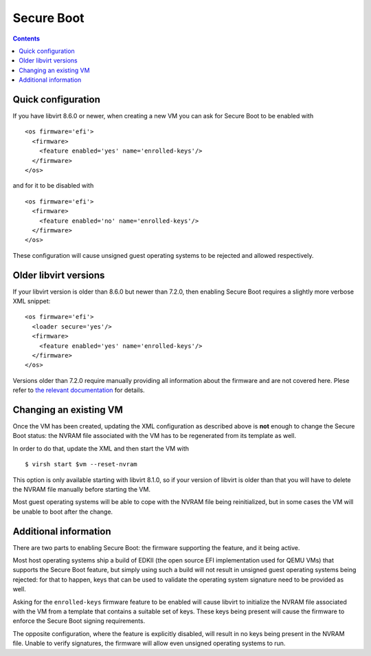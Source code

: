 ===========
Secure Boot
===========

.. contents::

Quick configuration
===================

If you have libvirt 8.6.0 or newer, when creating a new VM you can
ask for Secure Boot to be enabled with

::

  <os firmware='efi'>
    <firmware>
      <feature enabled='yes' name='enrolled-keys'/>
    </firmware>
  </os>

and for it to be disabled with

::

  <os firmware='efi'>
    <firmware>
      <feature enabled='no' name='enrolled-keys'/>
    </firmware>
  </os>

These configuration will cause unsigned guest operating systems to
be rejected and allowed respectively.


Older libvirt versions
======================

If your libvirt version is older than 8.6.0 but newer than 7.2.0,
then enabling Secure Boot requires a slightly more verbose XML
snippet:

::

  <os firmware='efi'>
    <loader secure='yes'/>
    <firmware>
      <feature enabled='yes' name='enrolled-keys'/>
    </firmware>
  </os>

Versions older than 7.2.0 require manually providing all information
about the firmware and are not covered here. Plese refer to `the
relevant documentation
<../formatdomain.html#operating-system-booting>`__ for details.


Changing an existing VM
=======================

Once the VM has been created, updating the XML configuration as
described above is **not** enough to change the Secure Boot status:
the NVRAM file associated with the VM has to be regenerated from its
template as well.

In order to do that, update the XML and then start the VM with

::

  $ virsh start $vm --reset-nvram

This option is only available starting with libvirt 8.1.0, so if your
version of libvirt is older than that you will have to delete the
NVRAM file manually before starting the VM.

Most guest operating systems will be able to cope with the NVRAM file
being reinitialized, but in some cases the VM will be unable to boot
after the change.


Additional information
======================

There are two parts to enabling Secure Boot: the firmware supporting
the feature, and it being active.

Most host operating systems ship a build of EDKII (the open source
EFI implementation used for QEMU VMs) that supports the Secure Boot
feature, but simply using such a build will not result in unsigned
guest operating systems being rejected: for that to happen, keys that
can be used to validate the operating system signature need to be
provided as well.

Asking for the ``enrolled-keys`` firmware feature to be enabled will
cause libvirt to initialize the NVRAM file associated with the VM
from a template that contains a suitable set of keys. These keys
being present will cause the firmware to enforce the Secure Boot
signing requirements.

The opposite configuration, where the feature is explicitly disabled,
will result in no keys being present in the NVRAM file. Unable to
verify signatures, the firmware will allow even unsigned operating
systems to run.
